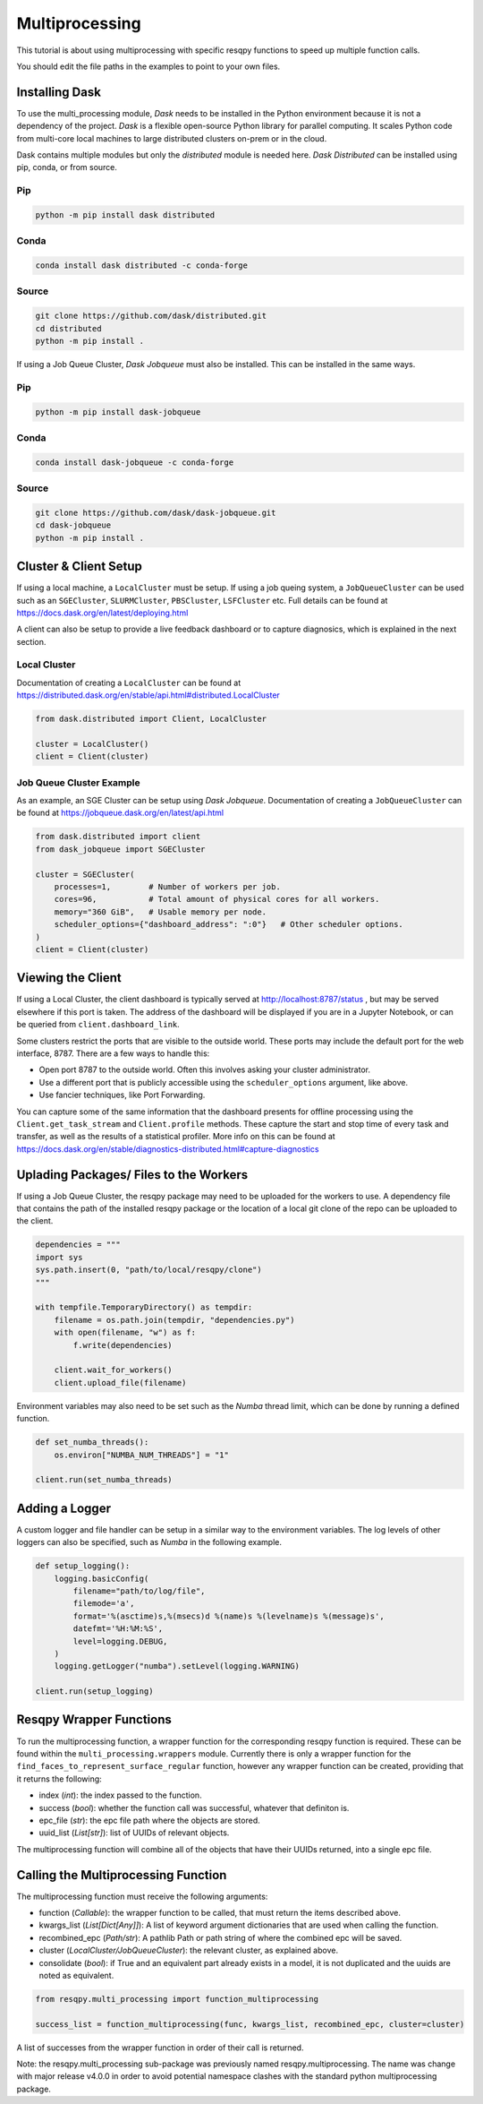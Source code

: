 Multiprocessing
===============

This tutorial is about using multiprocessing with specific resqpy functions to speed up multiple
function calls.

You should edit the file paths in the examples to point to your own files.

Installing Dask
---------------
To use the multi_processing module, *Dask* needs to be installed in the Python environment because it is
not a dependency of the project. *Dask* is a flexible open-source Python library for parallel
computing. It scales Python code from multi-core local machines to large distributed clusters
on-prem or in the cloud.

Dask contains multiple modules but only the *distributed* module is needed here. *Dask Distributed* can
be installed using pip, conda, or from source.

Pip
~~~

.. code-block::

    python -m pip install dask distributed

Conda
~~~~~

.. code-block::

    conda install dask distributed -c conda-forge

Source
~~~~~~

.. code-block::

    git clone https://github.com/dask/distributed.git
    cd distributed
    python -m pip install .

If using a Job Queue Cluster, *Dask Jobqueue* must also be installed. This can be installed in the
same ways.

Pip
~~~

.. code-block::

    python -m pip install dask-jobqueue

Conda
~~~~~

.. code-block::

    conda install dask-jobqueue -c conda-forge

Source
~~~~~~

.. code-block::

    git clone https://github.com/dask/dask-jobqueue.git
    cd dask-jobqueue
    python -m pip install .


Cluster & Client Setup
----------------------
If using a local machine, a ``LocalCluster`` must be setup. If using a job queing system, a
``JobQueueCluster`` can be used such as an ``SGECluster``, ``SLURMCluster``, ``PBSCluster``, ``LSFCluster``
etc. Full details can be found at https://docs.dask.org/en/latest/deploying.html

A client can also be setup to provide a live feedback dashboard or to capture diagnosics, which is
explained in the next section.

Local Cluster
~~~~~~~~~~~~~
Documentation of creating a ``LocalCluster`` can be found at
https://distributed.dask.org/en/stable/api.html#distributed.LocalCluster

.. code-block:: python

    from dask.distributed import Client, LocalCluster

    cluster = LocalCluster()
    client = Client(cluster)

Job Queue Cluster Example
~~~~~~~~~~~~~~~~~~~~~~~~~
As an example, an SGE Cluster can be setup using *Dask Jobqueue*. Documentation of creating a
``JobQueueCluster`` can be found at https://jobqueue.dask.org/en/latest/api.html

.. code-block:: python

    from dask.distributed import client
    from dask_jobqueue import SGECluster

    cluster = SGECluster(
        processes=1,        # Number of workers per job.
        cores=96,           # Total amount of physical cores for all workers.
        memory="360 GiB",   # Usable memory per node.
        scheduler_options={"dashboard_address": ":0"}   # Other scheduler options.
    )
    client = Client(cluster)


Viewing the Client
------------------
If using a Local Cluster, the client dashboard is typically served at http://localhost:8787/status ,
but may be served elsewhere if this port is taken. The address of the dashboard will be displayed if
you are in a Jupyter Notebook, or can be queried from ``client.dashboard_link``.

Some clusters restrict the ports that are visible to the outside world. These ports may include the
default port for the web interface, 8787. There are a few ways to handle this:

* Open port 8787 to the outside world. Often this involves asking your cluster administrator.
* Use a different port that is publicly accessible using the ``scheduler_options`` argument, like above.
* Use fancier techniques, like Port Forwarding.

You can capture some of the same information that the dashboard presents for offline processing
using the ``Client.get_task_stream`` and ``Client.profile`` methods. These capture the start and stop
time of every task and transfer, as well as the results of a statistical profiler. More info on this
can be found at https://docs.dask.org/en/stable/diagnostics-distributed.html#capture-diagnostics

Uplading Packages/ Files to the Workers
---------------------------------------
If using a Job Queue Cluster, the resqpy package may need to be uploaded for the workers to use. A
dependency file that contains the path of the installed resqpy package or the location of a local
git clone of the repo can be uploaded to the client.

.. code-block:: python

    dependencies = """
    import sys
    sys.path.insert(0, "path/to/local/resqpy/clone")
    """

    with tempfile.TemporaryDirectory() as tempdir:
        filename = os.path.join(tempdir, "dependencies.py")
        with open(filename, "w") as f:
            f.write(dependencies)

        client.wait_for_workers()
        client.upload_file(filename)

Environment variables may also need to be set such as the *Numba* thread limit, which can be done by
running a defined function.

.. code-block:: python

    def set_numba_threads():
        os.environ["NUMBA_NUM_THREADS"] = "1"

    client.run(set_numba_threads)


Adding a Logger
---------------
A custom logger and file handler can be setup in a similar way to the environment variables. The log
levels of other loggers can also be specified, such as *Numba* in the following example.

.. code-block:: python

    def setup_logging():
        logging.basicConfig(
            filename="path/to/log/file",
            filemode='a',
            format='%(asctime)s,%(msecs)d %(name)s %(levelname)s %(message)s',
            datefmt='%H:%M:%S',
            level=logging.DEBUG,
        )
        logging.getLogger("numba").setLevel(logging.WARNING)

    client.run(setup_logging)


Resqpy Wrapper Functions
------------------------
To run the multiprocessing function, a wrapper function for the corresponding resqpy function is
required. These can be found within the ``multi_processing.wrappers`` module. Currently there is only a
wrapper function for the ``find_faces_to_represent_surface_regular`` function, however any wrapper
function can be created, providing that it returns the following:

* index (*int*): the index passed to the function.
* success (*bool*): whether the function call was successful, whatever that definiton is.
* epc_file (*str*): the epc file path where the objects are stored.
* uuid_list (*List[str]*): list of UUIDs of relevant objects.

The multiprocessing function will combine all of the objects that have their UUIDs returned, into a
single epc file.

Calling the Multiprocessing Function
------------------------------------
The multiprocessing function must receive the following arguments:

* function (*Callable*): the wrapper function to be called, that must return the items described
  above.
* kwargs_list (*List[Dict[Any]]*): A list of keyword argument dictionaries that are used when calling
  the function.
* recombined_epc (*Path/str*): A pathlib Path or path string of where the combined epc will be saved.
* cluster (*LocalCluster/JobQueueCluster*): the relevant cluster, as explained above.
* consolidate (*bool*): if True and an equivalent part already exists in a model, it is not duplicated
  and the uuids are noted as equivalent.

.. code-block:: python

    from resqpy.multi_processing import function_multiprocessing

    success_list = function_multiprocessing(func, kwargs_list, recombined_epc, cluster=cluster)

A list of successes from the wrapper function in order of their call is returned.

Note: the resqpy.multi_processing sub-package was previously named resqpy.multiprocessing. The name was change with major release v4.0.0 in order to avoid potential namespace clashes with the standard python multiprocessing package.
